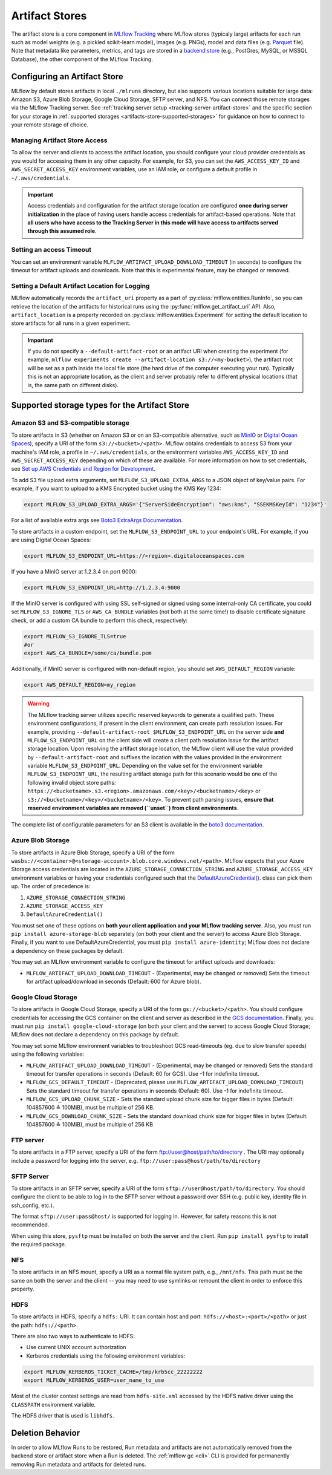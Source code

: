 ===============
Artifact Stores
===============

The artifact store is a core component in `MLflow Tracking <../index.html>`_ where MLflow stores (typicaly large) arifacts
for each run such as model weights (e.g. a pickled scikit-learn model), images (e.g. PNGs), model and data files (e.g. `Parquet <https://parquet.apache.org/>`_ file). 
Note that metadata like parameters, metrics, and tags are stored in a `backend store <backend-stores.html>`_ (e.g., PostGres, MySQL, or MSSQL Database), the other component of the MLflow Tracking.

Configuring an Artifact Store
========================
MLflow by default stores artifacts in local ``./mlruns`` directory, but also supports various locations suitable for large data:
Amazon S3, Azure Blob Storage, Google Cloud Storage, SFTP server, and NFS. You can connect those remote storages via the MLflow Tracking server.
See :ref:`tracking server setup <tracking-server-artifact-store>` and the specific section for your storage in :ref:`supported storages <artifacts-store-supported-storages>` for guidance on 
how to connect to your remote storage of choice.

.. _artifacts-stores-manage-access:

Managing Artifact Store Access
-------------
To allow the server and clients to access the artifact location, you should configure your cloud
provider credentials as you would for accessing them in any other capacity. For example, for S3, you can set the ``AWS_ACCESS_KEY_ID``
and ``AWS_SECRET_ACCESS_KEY`` environment variables, use an IAM role, or configure a default
profile in ``~/.aws/credentials``.

.. important::
    Access credentials and configuration for the artifact storage location are configured **once during server initialization** in the place
    of having users handle access credentials for artifact-based operations. Note that **all users who have access to the
    Tracking Server in this mode will have access to artifacts served through this assumed role**.

Setting an access Timeout
-------
You can set an environment variable ``MLFLOW_ARTIFACT_UPLOAD_DOWNLOAD_TIMEOUT`` (in seconds) to configure the timeout for artifact uploads and downloads.
Note that this is experimental feature, may be changed or removed.

Setting a Default Artifact Location for Logging
--------------------------
MLflow automatically records the ``artifact_uri`` property as a part of :py:class:`mlflow.entities.RunInfo`, so you can
retrieve the location of the artifacts for historical runs using the :py:func:`mlflow.get_artifact_uri` API. 
Also, ``artifact_location`` is a property recorded on :py:class:`mlflow.entities.Experiment` for setting the 
default location to store artifacts for all runs in a given experiment.

.. important::

  If you do not specify a ``--default-artifact-root`` or an artifact URI when creating the experiment
  (for example, ``mlflow experiments create --artifact-location s3://<my-bucket>``), the artifact root
  will be set as a path inside the local file store (the hard drive of the computer executing your run). Typically this is not an appropriate location, as the client and
  server probably refer to different physical locations (that is, the same path on different disks).

.. _artifacts-store-supported-storages:

Supported storage types for the Artifact Store
==================

Amazon S3 and S3-compatible storage
-----------------------------------

To store artifacts in S3 (whether on Amazon S3 or on an S3-compatible alternative, such as
`MinIO <https://min.io/>`_ or `Digital Ocean Spaces <https://www.digitalocean.com/products/spaces>`_), specify a URI of the form ``s3://<bucket>/<path>``. MLflow obtains
credentials to access S3 from your machine's IAM role, a profile in ``~/.aws/credentials``, or
the environment variables ``AWS_ACCESS_KEY_ID`` and ``AWS_SECRET_ACCESS_KEY`` depending on which of
these are available. For more information on how to set credentials, see
`Set up AWS Credentials and Region for Development <https://docs.aws.amazon.com/sdk-for-java/latest/developer-guide/setup-credentials.html>`_.

To add S3 file upload extra arguments, set ``MLFLOW_S3_UPLOAD_EXTRA_ARGS`` to a JSON object of key/value pairs.
For example, if you want to upload to a KMS Encrypted bucket using the KMS Key 1234:

.. code-block:: bash

  export MLFLOW_S3_UPLOAD_EXTRA_ARGS='{"ServerSideEncryption": "aws:kms", "SSEKMSKeyId": "1234"}'

For a list of available extra args see `Boto3 ExtraArgs Documentation <https://github.com/boto/boto3/blob/develop/docs/source/guide/s3-uploading-files.rst#the-extraargs-parameter>`_.

To store artifacts in a custom endpoint, set the ``MLFLOW_S3_ENDPOINT_URL`` to your endpoint's URL. For example, if you are using Digital Ocean Spaces:

.. code-block:: bash

  export MLFLOW_S3_ENDPOINT_URL=https://<region>.digitaloceanspaces.com

If you have a MinIO server at 1.2.3.4 on port 9000:

.. code-block:: bash

  export MLFLOW_S3_ENDPOINT_URL=http://1.2.3.4:9000

If the MinIO server is configured with using SSL self-signed or signed using some internal-only CA certificate, you could set ``MLFLOW_S3_IGNORE_TLS`` or ``AWS_CA_BUNDLE`` variables (not both at the same time!) to disable certificate signature check, or add a custom CA bundle to perform this check, respectively:

.. code-block:: bash

  export MLFLOW_S3_IGNORE_TLS=true
  #or
  export AWS_CA_BUNDLE=/some/ca/bundle.pem

Additionally, if MinIO server is configured with non-default region, you should set ``AWS_DEFAULT_REGION`` variable:

.. code-block:: bash

  export AWS_DEFAULT_REGION=my_region

.. warning::

        The MLflow tracking server utilizes specific reserved keywords to generate a qualified path. These environment configurations, if present in the client environment, can create path resolution issues.
        For example, providing ``--default-artifact-root $MLFLOW_S3_ENDPOINT_URL`` on the server side **and** ``MLFLOW_S3_ENDPOINT_URL`` on the client side will create a client path resolution issue for the artifact storage location.
        Upon resolving the artifact storage location, the MLflow client will use the value provided by ``--default-artifact-root`` and suffixes the location with the values provided in the environment variable  ``MLFLOW_S3_ENDPOINT_URL``.
        Depending on the value set for the environment variable ``MLFLOW_S3_ENDPOINT_URL``, the resulting artifact storage path for this scenario would be one of the following invalid object store paths:  ``https://<bucketname>.s3.<region>.amazonaws.com/<key>/<bucketname>/<key>`` or  ``s3://<bucketname>/<key>/<bucketname>/<key>``.
        To prevent path parsing issues, **ensure that reserved environment variables are removed (``unset``) from client environments**.

The complete list of configurable parameters for an S3 client is available in the `boto3 documentation <https://boto3.amazonaws.com/v1/documentation/api/latest/guide/configuration.html#configuration>`_.

Azure Blob Storage
------------------

To store artifacts in Azure Blob Storage, specify a URI of the form
``wasbs://<container>@<storage-account>.blob.core.windows.net/<path>``.
MLflow expects that your Azure Storage access credentials are located in the
``AZURE_STORAGE_CONNECTION_STRING`` and ``AZURE_STORAGE_ACCESS_KEY`` environment variables
or having your credentials configured such that the `DefaultAzureCredential()
<https://docs.microsoft.com/en-us/python/api/overview/azure/identity-readme?view=azure-python>`_. class can pick them up.
The order of precedence is:

#. ``AZURE_STORAGE_CONNECTION_STRING``
#. ``AZURE_STORAGE_ACCESS_KEY``
#. ``DefaultAzureCredential()``

You must set one of these options on **both your client application and your MLflow tracking server**.
Also, you must run ``pip install azure-storage-blob`` separately (on both your client and the server) to access Azure Blob Storage.
Finally, if you want to use DefaultAzureCredential, you must ``pip install azure-identity``;
MLflow does not declare a dependency on these packages by default.

You may set an MLflow environment variable to configure the timeout for artifact uploads and downloads:

- ``MLFLOW_ARTIFACT_UPLOAD_DOWNLOAD_TIMEOUT`` - (Experimental, may be changed or removed) Sets the timeout for artifact upload/download in seconds (Default: 600 for Azure blob).

Google Cloud Storage
--------------------

To store artifacts in Google Cloud Storage, specify a URI of the form ``gs://<bucket>/<path>``.
You should configure credentials for accessing the GCS container on the client and server as described
in the `GCS documentation <https://google-cloud.readthedocs.io/en/latest/core/auth.html>`_.
Finally, you must run ``pip install google-cloud-storage`` (on both your client and the server)
to access Google Cloud Storage; MLflow does not declare a dependency on this package by default.



You may set some MLflow environment variables to troubleshoot GCS read-timeouts (eg. due to slow transfer speeds) using the following variables:

- ``MLFLOW_ARTIFACT_UPLOAD_DOWNLOAD_TIMEOUT`` - (Experimental, may be changed or removed) Sets the standard timeout for transfer operations in seconds (Default: 60 for GCS). Use -1 for indefinite timeout.
- ``MLFLOW_GCS_DEFAULT_TIMEOUT`` - (Deprecated, please use ``MLFLOW_ARTIFACT_UPLOAD_DOWNLOAD_TIMEOUT``) Sets the standard timeout for transfer operations in seconds (Default: 60). Use -1 for indefinite timeout.
- ``MLFLOW_GCS_UPLOAD_CHUNK_SIZE`` - Sets the standard upload chunk size for bigger files in bytes (Default: 104857600 ≙ 100MiB), must be multiple of 256 KB.
- ``MLFLOW_GCS_DOWNLOAD_CHUNK_SIZE`` - Sets the standard download chunk size for bigger files in bytes (Default: 104857600 ≙ 100MiB), must be multiple of 256 KB

FTP server
----------

To store artifacts in a FTP server, specify a URI of the form ftp://user@host/path/to/directory .
The URI may optionally include a password for logging into the server, e.g. ``ftp://user:pass@host/path/to/directory``

SFTP Server
-----------

To store artifacts in an SFTP server, specify a URI of the form ``sftp://user@host/path/to/directory``.
You should configure the client to be able to log in to the SFTP server without a password over SSH (e.g. public key, identity file in ssh_config, etc.).

The format ``sftp://user:pass@host/`` is supported for logging in. However, for safety reasons this is not recommended.

When using this store, ``pysftp`` must be installed on both the server and the client. Run ``pip install pysftp`` to install the required package.

NFS
---

To store artifacts in an NFS mount, specify a URI as a normal file system path, e.g., ``/mnt/nfs``.
This path must be the same on both the server and the client -- you may need to use symlinks or remount
the client in order to enforce this property.


HDFS
----

To store artifacts in HDFS, specify a ``hdfs:`` URI. It can contain host and port: ``hdfs://<host>:<port>/<path>`` or just the path: ``hdfs://<path>``.

There are also two ways to authenticate to HDFS:

- Use current UNIX account authorization
- Kerberos credentials using the following environment variables:

.. code-block:: bash

  export MLFLOW_KERBEROS_TICKET_CACHE=/tmp/krb5cc_22222222
  export MLFLOW_KERBEROS_USER=user_name_to_use

Most of the cluster contest settings are read from ``hdfs-site.xml`` accessed by the HDFS native
driver using the ``CLASSPATH`` environment variable.

The HDFS driver that is used is ``libhdfs``.


Deletion Behavior
=================
In order to allow MLflow Runs to be restored, Run metadata and artifacts are not automatically removed
from the backend store or artifact store when a Run is deleted. The :ref:`mlflow gc <cli>` CLI is provided
for permanently removing Run metadata and artifacts for deleted runs.